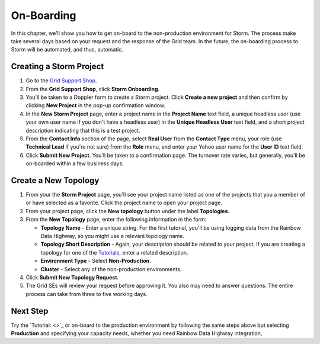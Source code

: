 ===========
On-Boarding 
===========

.. _hbase_getting_started-installation:

In this chapter, we'll show you how to get on-board to the non-production environment for Storm.
The process make take several days based on your request and
the response of the Grid team. In the future, the on-boarding
process to Storm will be automated, and thus, automatic.

Creating a Storm Project
========================

#. Go to the `Grid Support Shop <http://yo/supportshop>`_.
#. From the **Grid Support Shop**, click **Storm Onboarding**. 

   .. .. image:: images/support_shop-storm_onboarding.jpg
        :height: 490px
        :width: 800 px
        :scale: 90 %
        :alt: Figure showing user clicking "Storm Onboarding" from the Support Shop.
        :align: right

#. You'll be taken to a Doppler form to create a Storm project. Click **Create a new project**
   and then confirm by clicking **New Project** in the pop-up confirmation window.
#. In the **New Storm Project** page, enter a project name in the **Project Name** text field, 
   a unique headless user (use your own user name if you don't have a headless user) in the
   **Unique Headless User** text field, and a short project description indicating that this
   is a test project.
#. From the **Contact Info** section of the page, select **Real User** from the **Contact Type** menu,
   your role (use **Technical Lead** if you're not sure) from the **Role** menu, and enter your
   Yahoo user name for the **User ID** text field. 
#. Click **Submit New Project**. You'll be taken to a confirmation page. The turnover rate varies,
   but generally, you'll be on-boarded within a few business days. 
   

.. https://supportshop.cloud.corp.yahoo.com:4443/doppler/#/storm  

Create a New Topology
=====================

#. From your the **Storm Project** page, you'll see your project name listed as one of the projects that you 
   a member of or have selected as a favorite. Click the project name to open your project page.
#. From your project page, click the **New topology** button under the label **Topologies**.
#. From the **New Topology** page, enter the following information in the form:

   - **Topology Name** - Enter a unique string. For the first tutorial, you'll be using logging
     data from the Rainbow Data Highway,  so you might use a relevant topology name.
   - **Topology Short Description** - Again, your description should be related to your project.
     If you are creating a topology for one of the `Tutorials <../tutorials>`_, enter
     a related description.
   - **Environment Type** - Select **Non-Production**.
   - **Cluster** - Select any of the non-production environments.
#. Click **Submit New Topology Request**.
#. The Grid SEs will review your request before approving it. You also may need to answer questions.
   The entire process can take from three to five working days.

Next Step
=========

Try the `Tutorial: <>`_ or on-board to the production environment by
following the same steps above but selecting **Production** and specifying
your capacity needs, whether you need Rainbow Data Highway integration, 

